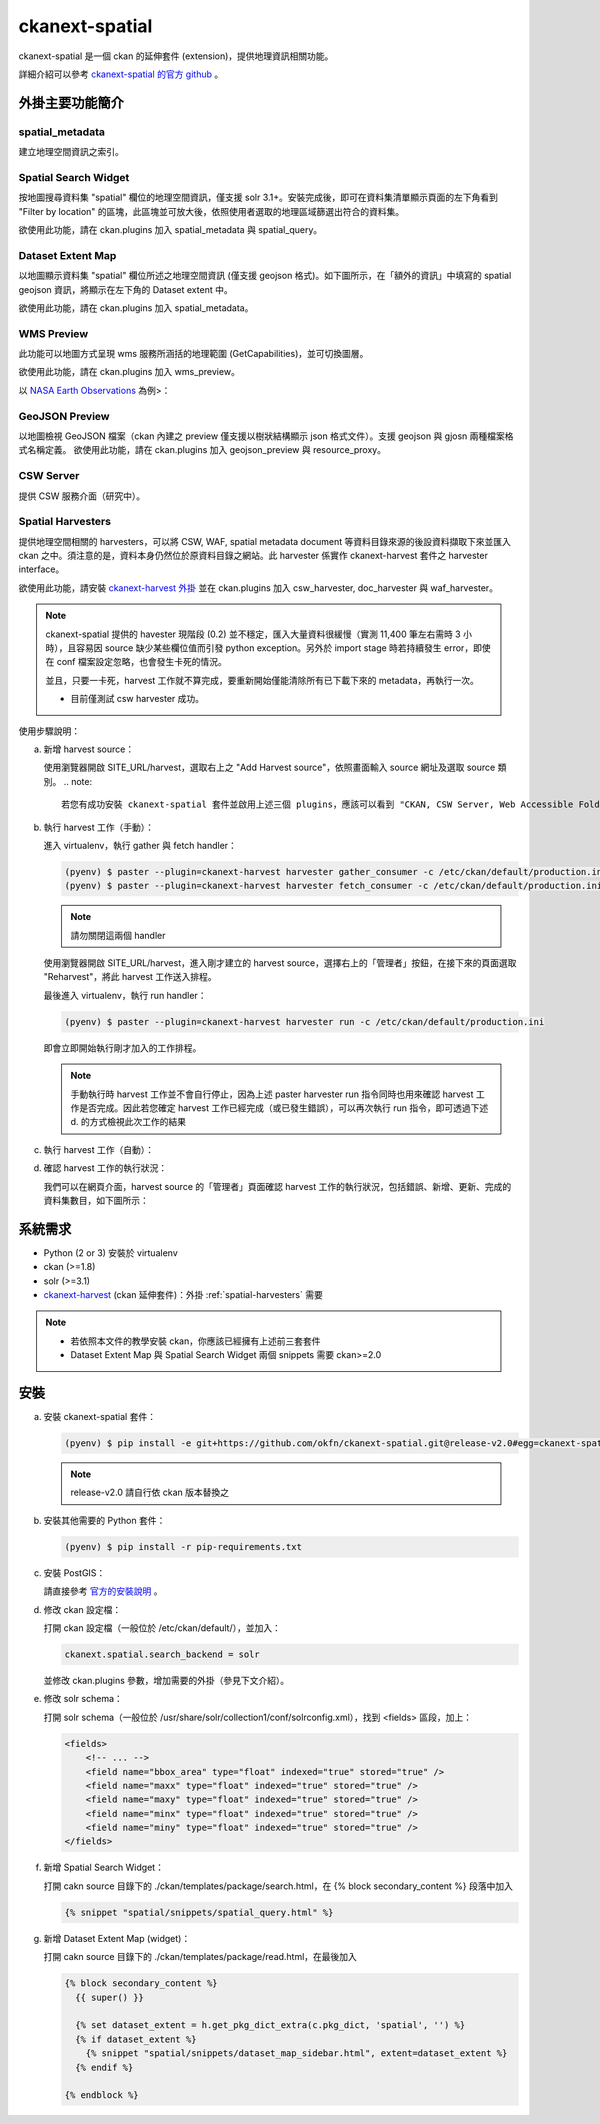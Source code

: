 ckanext-spatial
================

ckanext-spatial 是一個 ckan 的延伸套件 (extension)，提供地理資訊相關功能。

詳細介紹可以參考 `ckanext-spatial 的官方 github <https://github.com/okfn/ckanext-spatial>`_ 。

外掛主要功能簡介                                                                                                               
-----------------                                                                                                              
                                                                                                                               
spatial_metadata                                                                                                               
^^^^^^^^^^^^^^^^^^                                                                                                             
建立地理空間資訊之索引。                                                                                                       
                                                                                                                               
Spatial Search Widget                                                                                                          
^^^^^^^^^^^^^^^^^^^^^^                                                                                                         
按地圖搜尋資料集 "spatial" 欄位的地理空間資訊，僅支援 solr 3.1+。安裝完成後，即可在資料集清單顯示頁面的左下角看到 "Filter by location" 的區塊，此區塊並可放大後，依照使用者選取的地理區域篩選出符合的資料集。
                                                                                                                               
欲使用此功能，請在 ckan.plugins 加入 spatial_metadata 與 spatial_query。                                                       
                                                                                                                  
Dataset Extent Map                                                                                                             
^^^^^^^^^^^^^^^^^^^                                                                                                            
以地圖顯示資料集 "spatial" 欄位所述之地理空間資訊 (僅支援 geojson 格式)。如下圖所示，在「額外的資訊」中填寫的 spatial geojson 資訊，將顯示在左下角的 Dataset extent 中。

欲使用此功能，請在 ckan.plugins 加入 spatial_metadata。                                                                        
                                                                                                                               
.. image:: extent-map.png                                                                                                      

WMS Preview                                                                                                                    
^^^^^^^^^^^^                                                                                                                   
此功能可以地圖方式呈現 wms 服務所涵括的地理範圍 (GetCapabilities)，並可切換圖層。

欲使用此功能，請在 ckan.plugins 加入 wms_preview。                                                                             
                                                                                                                               
以 `NASA Earth Observations <http://neowms.sci.gsfc.nasa.gov/wms/wms?version=1.1.1&service=WMS&request=GetCapabilities>`_ 為例>：                                                                                                                             
                                                                                                                               
.. image:: wms-preview.png                                                                                                     
   :scale: 70 %                                                                                                                
                                                                                                                               
GeoJSON Preview                                                                                                                
^^^^^^^^^^^^^^^^^                                                                                                              
以地圖檢視 GeoJSON 檔案（ckan 內建之 preview 僅支援以樹狀結構顯示 json 格式文件）。支援 geojson 與 gjosn 兩種檔案格式名稱定義。                                                                                                                               
欲使用此功能，請在 ckan.plugins 加入 geojson_preview 與 resource_proxy。                                                       
                                                                                                                               
CSW Server                                                                                                                     
^^^^^^^^^^^                                                                                                                    
提供 CSW 服務介面（研究中）。                                                                                                  
                                                                                                                               
.. _spatial-harvesters:                                                                                                        

Spatial Harvesters                                                                                                             
^^^^^^^^^^^^^^^^^^^                                                                                                            
提供地理空間相關的 harvesters，可以將 CSW, WAF, spatial metadata document 等資料目錄來源的後設資料擷取下來並匯入 ckan 之中。須注意的是，資料本身仍然位於原資料目錄之網站。此 harvester 係實作 ckanext-harvest 套件之 harvester interface。

欲使用此功能，請安裝 `ckanext-harvest 外掛 <https://github.com/okfn/ckanext-harvest>`_ 並在 ckan.plugins 加入 csw_harvester, doc_harvester 與 waf_harvester。

.. note::
   
   ckanext-spatial 提供的 havester 現階段 (0.2) 並不穩定，匯入大量資料很緩慢（實測 11,400 筆左右需時 3 小時），且容易因 source 缺少某些欄位值而引發 python exception。另外於 import stage 時若持續發生 error，即使在 conf 檔案設定忽略，也會發生卡死的情況。
                                                                                                                           
   並且，只要一卡死，harvest 工作就不算完成，要重新開始僅能清除所有已下載下來的 metadata，再執行一次。                         
                                                                                                                               
   * 目前僅測試 csw harvester 成功。

使用步驟說明：

a. 新增 harvest source：                                                                                                       
                                                                                                                               
   使用瀏覽器開啟 SITE_URL/harvest，選取右上之 "Add Harvest source"，依照畫面輸入 source 網址及選取 source 類別。              
   .. note::                                                                                                                   
                                                                                                                               
      若您有成功安裝 ckanext-spatial 套件並啟用上述三個 plugins，應該可以看到 "CKAN, CSW Server, Web Accessible Folder (WAF), Single spatial metadata document" 四種 source 類別                                                                              
                                                                                                                               
b. 執行 harvest 工作（手動）：                                                                                                 
                                                                                                                               
   進入 virtualenv，執行 gather 與 fetch handler：                                                                             
                                                                                                                               
   .. code-block:: bash                                                                                                        
                                                                                                                               
      (pyenv) $ paster --plugin=ckanext-harvest harvester gather_consumer -c /etc/ckan/default/production.ini                  
      (pyenv) $ paster --plugin=ckanext-harvest harvester fetch_consumer -c /etc/ckan/default/production.ini                   
                                                                                                                               
   .. note::     
                                                                                                              
      請勿關閉這兩個 handler                                                                                                   
                                                                                                                               
   使用瀏覽器開啟 SITE_URL/harvest，進入剛才建立的 harvest source，選擇右上的「管理者」按鈕，在接下來的頁面選取 "Reharvest"，將此 harvest 工作送入排程。

   最後進入 virtualenv，執行 run handler：                                                                                     
                                                                                                                               
   .. code-block:: bash                                                                                                        
                                                                                                                               
      (pyenv) $ paster --plugin=ckanext-harvest harvester run -c /etc/ckan/default/production.ini                              
                                                                                                                               
   即會立即開始執行剛才加入的工作排程。

   .. note::

      手動執行時 harvest 工作並不會自行停止，因為上述 paster harvester run 指令同時也用來確認 harvest 工作是否完成。因此若您確定 harvest 工作已經完成（或已發生錯誤），可以再次執行 run 指令，即可透過下述 d. 的方式檢視此次工作的結果
      
c. 執行 harvest 工作（自動）：

d. 確認 harvest 工作的執行狀況：

   我們可以在網頁介面，harvest source 的「管理者」頁面確認 harvest 工作的執行狀況，包括錯誤、新增、更新、完成的資料集數目，如下圖所示：

   .. image:: harvest-job-status.png
                                                                                                                         
系統需求
---------
* Python (2 or 3) 安裝於 virtualenv
* ckan (>=1.8)
* solr (>=3.1)
* `ckanext-harvest <https://github.com/okfn/ckanext-harvest>`_ (ckan 延伸套件)：外掛 :ref:`spatial-harvesters` 需要

.. note::

   * 若依照本文件的教學安裝 ckan，你應該已經擁有上述前三套套件
   * Dataset Extent Map 與 Spatial Search Widget 兩個 snippets 需要 ckan>=2.0

安裝
-----
a. 安裝 ckanext-spatial 套件：

   .. code-block:: bash

      (pyenv) $ pip install -e git+https://github.com/okfn/ckanext-spatial.git@release-v2.0#egg=ckanext-spatial

   .. note::

      release-v2.0 請自行依 ckan 版本替換之

b. 安裝其他需要的 Python 套件：

   .. code-block:: bash

      (pyenv) $ pip install -r pip-requirements.txt

c. 安裝 PostGIS：

   請直接參考 `官方的安裝說明 <https://github.com/okfn/ckanext-spatial#setting-up-postgis>`_ 。

d. 修改 ckan 設定檔：

   打開 ckan 設定檔（一般位於 /etc/ckan/default/），並加入：

   .. code-block:: python
      
      ckanext.spatial.search_backend = solr

   並修改 ckan.plugins 參數，增加需要的外掛（參見下文介紹）。

e. 修改 solr schema：

   打開 solr schema（一般位於 /usr/share/solr/collection1/conf/solrconfig.xml），找到 <fields> 區段，加上：

   .. code-block:: xml
      
      <fields>
          <!-- ... -->
          <field name="bbox_area" type="float" indexed="true" stored="true" />
          <field name="maxx" type="float" indexed="true" stored="true" />
          <field name="maxy" type="float" indexed="true" stored="true" />
          <field name="minx" type="float" indexed="true" stored="true" />
          <field name="miny" type="float" indexed="true" stored="true" />
      </fields>

f. 新增 Spatial Search Widget：

   打開 cakn source 目錄下的 ./ckan/templates/package/search.html，在 {% block secondary_content %} 段落中加入

   .. code-block:: python

      {% snippet "spatial/snippets/spatial_query.html" %}

g. 新增 Dataset Extent Map (widget)：

   打開 cakn source 目錄下的 ./ckan/templates/package/read.html，在最後加入

   .. code-block:: python

      {% block secondary_content %}
        {{ super() }}

        {% set dataset_extent = h.get_pkg_dict_extra(c.pkg_dict, 'spatial', '') %}
        {% if dataset_extent %}
          {% snippet "spatial/snippets/dataset_map_sidebar.html", extent=dataset_extent %}
        {% endif %}

      {% endblock %}
